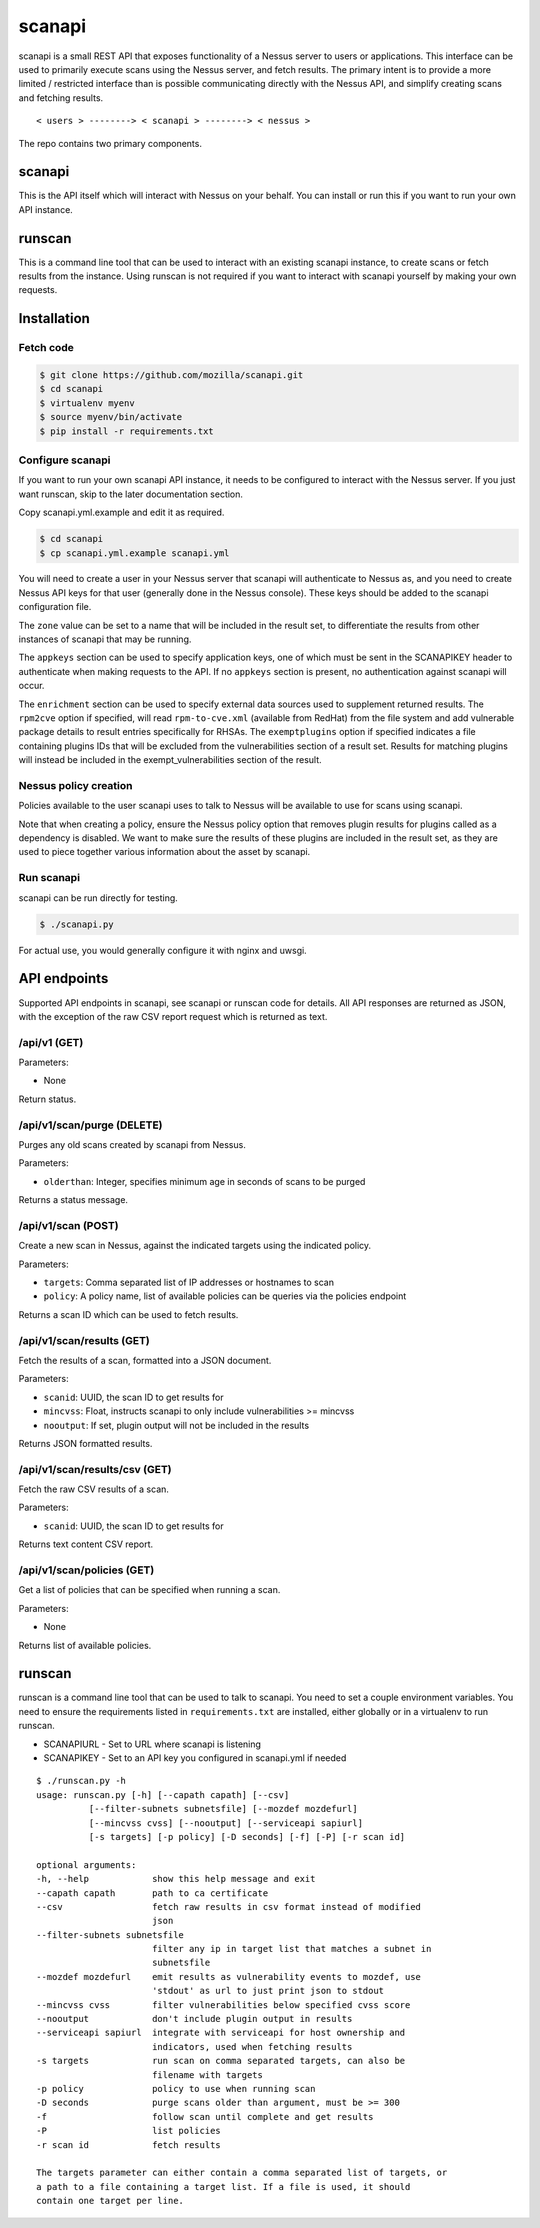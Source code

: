 scanapi
=======

scanapi is a small REST API that exposes functionality of a Nessus server to
users or applications. This interface can be used to primarily execute scans
using the Nessus server, and fetch results. The primary intent is to provide a
more limited / restricted interface than is possible communicating directly
with the Nessus API, and simplify creating scans and fetching results.

::

        < users > --------> < scanapi > --------> < nessus >

The repo contains two primary components.

scanapi
-------

This is the API itself which will interact with Nessus on your behalf. You can
install or run this if you want to run your own API instance.

runscan
-------

This is a command line tool that can be used to interact with an existing scanapi
instance, to create scans or fetch results from the instance. Using runscan is not
required if you want to interact with scanapi yourself by making your own requests.

Installation
------------

Fetch code
~~~~~~~~~~

.. code :: bash

        $ git clone https://github.com/mozilla/scanapi.git
        $ cd scanapi
        $ virtualenv myenv
        $ source myenv/bin/activate
        $ pip install -r requirements.txt

Configure scanapi
~~~~~~~~~~~~~~~~~

If you want to run your own scanapi API instance, it needs to be configured to
interact with the Nessus server. If you just want runscan, skip to the later
documentation section.

Copy scanapi.yml.example and edit it as required.

.. code :: bash

        $ cd scanapi
        $ cp scanapi.yml.example scanapi.yml

You will need to create a user in your Nessus server that scanapi will authenticate
to Nessus as, and you need to create Nessus API keys for that user (generally done in
the Nessus console). These keys should be added to the scanapi configuration file.

The ``zone`` value can be set to a name that will be included in the result set, to
differentiate the results from other instances of scanapi that may be running.

The ``appkeys`` section can be used to specify application keys, one of which
must be sent in the SCANAPIKEY header to authenticate when making requests to the
API. If no ``appkeys`` section is present, no authentication against scanapi will
occur.

The ``enrichment`` section can be used to specify external data sources used to
supplement returned results. The ``rpm2cve`` option if specified, will read
``rpm-to-cve.xml`` (available from RedHat) from the file system and add vulnerable
package details to result entries specifically for RHSAs. The ``exemptplugins``
option if specified indicates a file containing plugins IDs that will be excluded
from the vulnerabilities section of a result set. Results for matching plugins will
instead be included in the exempt_vulnerabilities section of the result.

Nessus policy creation
~~~~~~~~~~~~~~~~~~~~~~

Policies available to the user scanapi uses to talk to Nessus will be available to use
for scans using scanapi.

Note that when creating a policy, ensure the Nessus policy option that removes plugin
results for plugins called as a dependency is disabled. We want to make sure the results
of these plugins are included in the result set, as they are used to piece together
various information about the asset by scanapi.

Run scanapi
~~~~~~~~~~~

scanapi can be run directly for testing.

.. code :: bash

        $ ./scanapi.py

For actual use, you would generally configure it with nginx and uwsgi.

API endpoints
-------------

Supported API endpoints in scanapi, see scanapi or runscan code for details. All API responses
are returned as JSON, with the exception of the raw CSV report request which is returned as text.

/api/v1 (GET)
~~~~~~~~~~~~~

Parameters:

* None

Return status.

/api/v1/scan/purge (DELETE)
~~~~~~~~~~~~~~~~~~~~~~~~~~~

Purges any old scans created by scanapi from Nessus.

Parameters:

* ``olderthan``: Integer, specifies minimum age in seconds of scans to be purged

Returns a status message.

/api/v1/scan (POST)
~~~~~~~~~~~~~~~~~~~

Create a new scan in Nessus, against the indicated targets using the indicated policy.

Parameters:

* ``targets``: Comma separated list of IP addresses or hostnames to scan
* ``policy``: A policy name, list of available policies can be queries via the policies endpoint

Returns a scan ID which can be used to fetch results.

/api/v1/scan/results (GET)
~~~~~~~~~~~~~~~~~~~~~~~~~~

Fetch the results of a scan, formatted into a JSON document.

Parameters:

* ``scanid``: UUID, the scan ID to get results for
* ``mincvss``: Float, instructs scanapi to only include vulnerabilities >= mincvss
* ``nooutput``: If set, plugin output will not be included in the results

Returns JSON formatted results.

/api/v1/scan/results/csv (GET)
~~~~~~~~~~~~~~~~~~~~~~~~~~~~~~

Fetch the raw CSV results of a scan.

Parameters:

* ``scanid``: UUID, the scan ID to get results for

Returns text content CSV report.

/api/v1/scan/policies (GET)
~~~~~~~~~~~~~~~~~~~~~~~~~~~

Get a list of policies that can be specified when running a scan.

Parameters:

* None

Returns list of available policies.

runscan
-------

runscan is a command line tool that can be used to talk to scanapi. You need to set
a couple environment variables. You need to ensure the requirements listed in
``requirements.txt`` are installed, either globally or in a virtualenv to run
runscan.

* SCANAPIURL - Set to URL where scanapi is listening
* SCANAPIKEY - Set to an API key you configured in scanapi.yml if needed

::

        $ ./runscan.py -h
        usage: runscan.py [-h] [--capath capath] [--csv]
                  [--filter-subnets subnetsfile] [--mozdef mozdefurl]
                  [--mincvss cvss] [--nooutput] [--serviceapi sapiurl]
                  [-s targets] [-p policy] [-D seconds] [-f] [-P] [-r scan id]
        
        optional arguments:
        -h, --help            show this help message and exit
        --capath capath       path to ca certificate
        --csv                 fetch raw results in csv format instead of modified
                              json
        --filter-subnets subnetsfile
                              filter any ip in target list that matches a subnet in
                              subnetsfile
        --mozdef mozdefurl    emit results as vulnerability events to mozdef, use
                              'stdout' as url to just print json to stdout
        --mincvss cvss        filter vulnerabilities below specified cvss score
        --nooutput            don't include plugin output in results
        --serviceapi sapiurl  integrate with serviceapi for host ownership and
                              indicators, used when fetching results
        -s targets            run scan on comma separated targets, can also be
                              filename with targets
        -p policy             policy to use when running scan
        -D seconds            purge scans older than argument, must be >= 300
        -f                    follow scan until complete and get results
        -P                    list policies
        -r scan id            fetch results
        
        The targets parameter can either contain a comma separated list of targets, or
        a path to a file containing a target list. If a file is used, it should
        contain one target per line.

